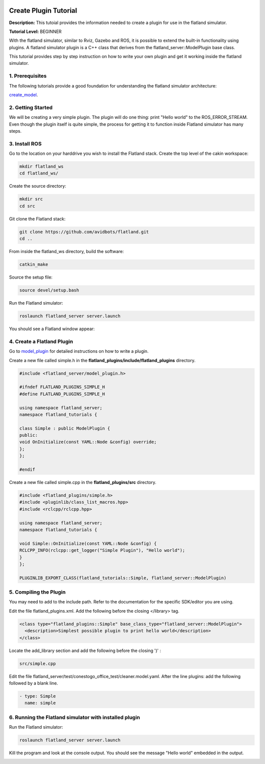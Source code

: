 .. image:: ../_static/flatland_logo2.png
    :width: 250px
    :align: right
    :target: ../_static/flatland_logo2.png

Create Plugin Tutorial
======================

**Description:** This tutoial provides the information needed to create a plugin for use in the flatland simulator.

**Tutorial Level:** BEGINNER

With the flatland simulator, similar to Rviz, Gazebo and ROS, it is possible 
to extend the built-in functionality using plugins. A flatland simulator 
plugin is a C++ class that derives from the flatland_server::ModelPlugin 
base class.

This tutorial provides step by step instruction on how to write your own 
plugin and get it working inside the flatland simulator.
   
1. Prerequisites
----------------

The following tutorials provide a good foundation for understanding the flatland 
simulator architecture:

create_model_.

.. _create_model: file:///home/mikeb/Dev/flatland_github/src/flatland/docs/_build/html/flatland_tutorials/create_model.html

2. Getting Started
------------------

We will be creating a very simple plugin. The plugin will do one thing: print 
"Hello world" to the ROS_ERROR_STREAM. Even though the plugin itself is quite
simple, the process for getting it to function inside Flatland simulator has
many steps.

3. Install ROS
--------------

Go to the location on your harddrive you wish to install the Flatland stack. 
Create the top level of the cakin workspace:

.. code-block:: Cpp

    mkdir flatland_ws
    cd flatland_ws/

Create the source directory:

.. code-block:: Cpp

    mkdir src
    cd src

Git clone the Flatland stack:

.. code-block:: Cpp

    git clone https://github.com/avidbots/flatland.git
    cd ..
 
From inside the flatland_ws directory, build the software:
 
.. code-block:: Cpp

    catkin_make

Source the setup file:

.. code-block:: Cpp

    source devel/setup.bash

Run the Flatland simulator:

.. code-block:: Cpp

    roslaunch flatland_server server.launch

You should see a Flatland window appear:

.. image:: ../_static/flatland_window.png
  :target: ../_static/flatland_window.png


4. Create a Flatland Plugin
---------------------------

Go to model_plugin_ for detailed instructions on how to write a plugin.

.. _model_plugin: file:///home/mikeb/Dev/flatland_github/src/flatland/docs/_build/html/core_functions/model_plugins.html

Create a new file called simple.h in the **flatland_plugins/include/flatland_plugins** directory.

.. code-block:: Cpp

    #include <flatland_server/model_plugin.h>

    #ifndef FLATLAND_PLUGINS_SIMPLE_H
    #define FLATLAND_PLUGINS_SIMPLE_H

    using namespace flatland_server;
    namespace flatland_tutorials {

    class Simple : public ModelPlugin {
    public:
    void OnInitialize(const YAML::Node &config) override;
    };
    };

    #endif

Create a new file called simple.cpp in the **flatland_plugins/src** directory.

.. code-block:: Cpp

    #include <flatland_plugins/simple.h>
    #include <pluginlib/class_list_macros.hpp>
    #include <rclcpp/rclcpp.hpp>

    using namespace flatland_server;
    namespace flatland_tutorials {

    void Simple::OnInitialize(const YAML::Node &config) {
    RCLCPP_INFO(rclcpp::get_logger("Simple Plugin"), "Hello world");
    }
    };

    PLUGINLIB_EXPORT_CLASS(flatland_tutorials::Simple, flatland_server::ModelPlugin)

5. Compiling the Plugin
-----------------------

You may need to add to the include path. Refer to the documentation for the 
specific SDK/editor you are using. 


Edit the file flatland_plugins.xml. Add the following before the closing </library> tag.

.. code-block:: Cpp

  <class type="flatland_plugins::Simple" base_class_type="flatland_server::ModelPlugin">
    <description>Simplest possible plugin to print hello world</description>
  </class>

Locate the add_library section and add the following before the closing ')' :

.. code-block:: Cpp

  src/simple.cpp

Edit the file flatland_server/test/conestogo_office_test/cleaner.model.yaml. After the line plugins: 
add the following followed by a blank line.

.. code-block:: Cpp

  - type: Simple
    name: simple
    
6. Running the Flatland simulator with installed plugin
-------------------------------------------------------

Run the Flatland simulator:

.. code-block:: Cpp

    roslaunch flatland_server server.launch    

Kill the program and look at the console output. You should see the message 
"Hello world" embedded in the output.
   
.. image:: ../_static/hello_world.png
  :target: ../_static/hello_world.png
